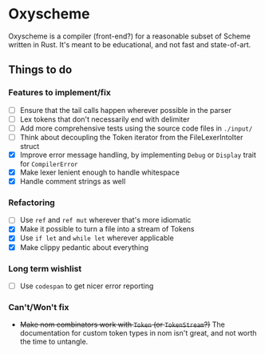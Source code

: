 * Oxyscheme
Oxyscheme is a compiler (front-end?) for a reasonable subset of Scheme written in Rust. It's
meant to be educational, and not fast and state-of-art.

** Things to do
*** Features to implement/fix
- [ ] Ensure that the tail calls happen wherever possible in the parser
- [ ] Lex tokens that don't necessarily end with delimiter
- [ ] Add more comprehensive tests using the source code files in ~./input/~
- [ ] Think about decoupling the Token iterator from the FileLexerIntoIter struct
- [X] Improve error message handling, by implementing ~Debug~ or ~Display~ trait for ~CompilerError~
- [X] Make lexer lenient enough to handle whitespace
- [X] Handle comment strings as well
*** Refactoring
- [ ] Use ~ref~ and ~ref mut~ wherever that's more idiomatic
- [X] Make it possible to turn a file into a stream of Tokens
- [X] Use ~if let~ and ~while let~ wherever applicable
- [X] Make clippy pedantic about everything
*** Long term wishlist
- [ ] Use ~codespan~ to get nicer error reporting
*** Can't/Won't fix
- +Make nom combinators work with ~Token~ (or ~TokenStream~?)+ The documentation for custom token types in nom isn't great, and not worth the time to untangle.
